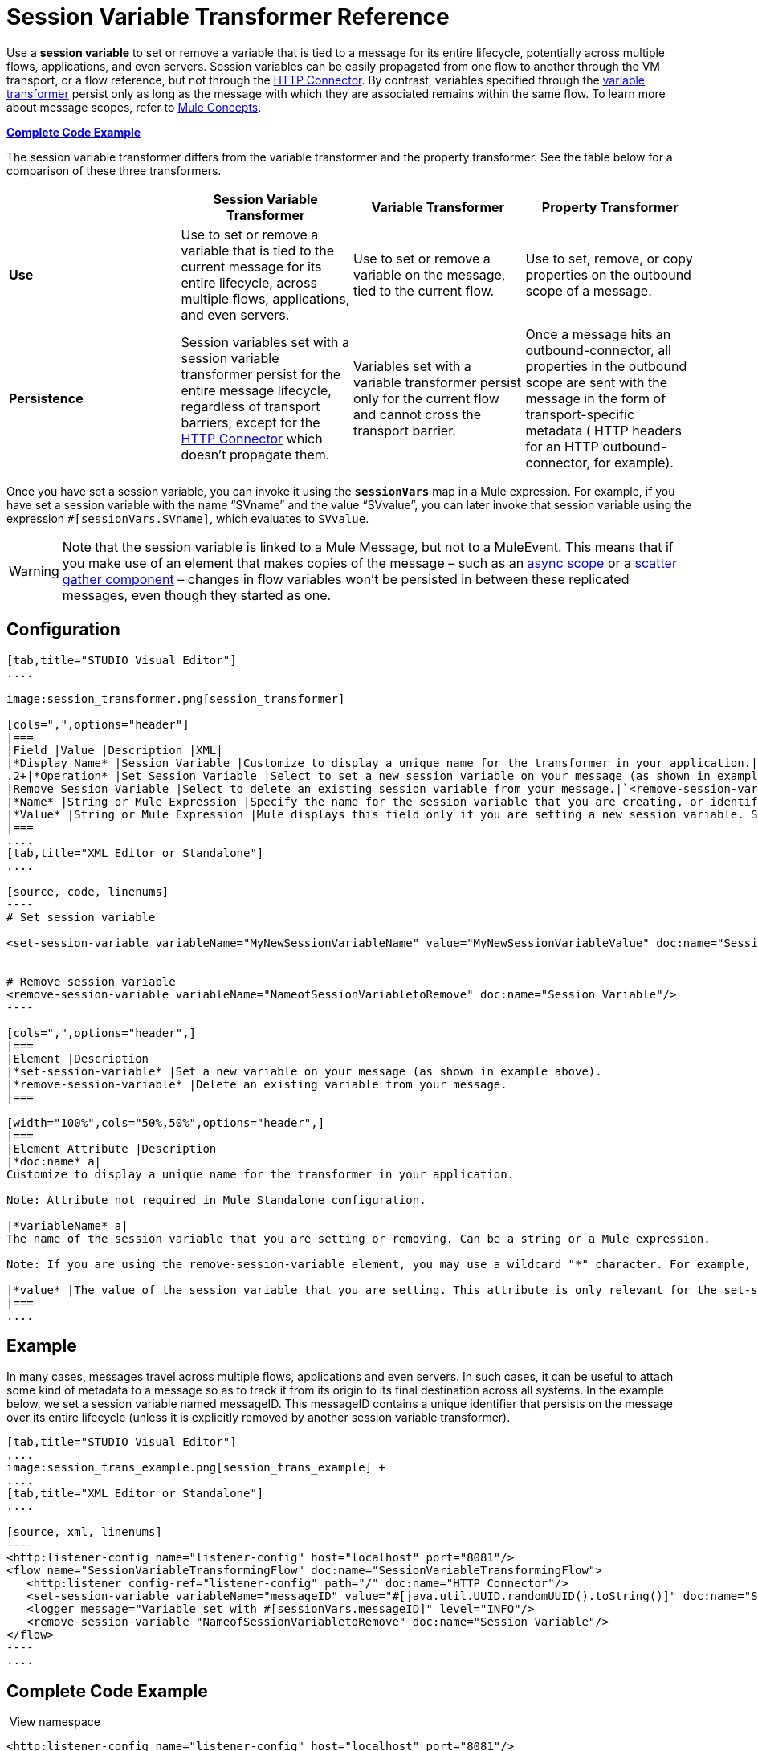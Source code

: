 = Session Variable Transformer Reference
:keywords: anypoint studio, esb, session variables, variables, transformers


Use a *session variable* to set or remove a variable that is tied to a message for its entire lifecycle, potentially across multiple flows, applications, and even servers. Session variables can be easily propagated from one flow to another through the VM transport, or a flow reference, but not through the link:/mule-user-guide/v/3.7/http-connector[HTTP Connector]. By contrast, variables specified through the link:/mule-user-guide/v/3.7/variable-transformer-reference[variable transformer] persist only as long as the message with which they are associated remains within the same flow. To learn more about message scopes, refer to link:/mule-fundamentals/v/3.7/mule-concepts[Mule Concepts].

*<<Complete Code Example>>*

The session variable transformer differs from the variable transformer and the property transformer. See the table below for a comparison of these three transformers.

[cols=",,,",options="header",]
|===
|  |Session Variable Transformer |Variable Transformer |Property Transformer
|*Use* |Use to set or remove a variable that is tied to the current message for its entire lifecycle, across multiple flows, applications, and even servers. |Use to set or remove a variable on the message, tied to the current flow. |Use to set, remove, or copy properties on the outbound scope of a message.
|*Persistence* |Session variables set with a session variable transformer persist for the entire message lifecycle, regardless of transport barriers, except for the link:/mule-user-guide/v/3.7/http-connector[HTTP Connector] which doesn't propagate them. |Variables set with a variable transformer persist only for the current flow and cannot cross the transport barrier. |Once a message hits an outbound-connector, all properties in the outbound scope are sent with the message in the form of transport-specific metadata ( HTTP headers for an HTTP outbound-connector, for example).
|===

Once you have set a session variable, you can invoke it using the *`sessionVars`* map in a Mule expression. For example, if you have set a session variable with the name "`SVname`" and the value "`SVvalue`", you can later invoke that session variable using the expression `#[sessionVars.SVname]`, which evaluates to `SVvalue`.

[WARNING]
Note that the session variable is linked to a Mule Message, but not to a MuleEvent. This means that if you make use of an element that makes copies of the message – such as an link:/mule-user-guide/v/3.7/async-scope-reference[async scope] or a link:/mule-user-guide/v/3.7/scatter-gather[scatter gather component] – changes in flow variables won't be persisted in between these replicated messages, even though they started as one.

== Configuration

[tabs]
------
[tab,title="STUDIO Visual Editor"]
....

image:session_transformer.png[session_transformer]

[cols=",",options="header"]
|===
|Field |Value |Description |XML|
|*Display Name* |Session Variable |Customize to display a unique name for the transformer in your application.|`doc:name="Session Variable"`|
.2+|*Operation* |Set Session Variable |Select to set a new session variable on your message (as shown in example screenshot above).|`<set-session-variable>` |
|Remove Session Variable |Select to delete an existing session variable from your message.|`<remove-session-variable>` |
|*Name* |String or Mule Expression |Specify the name for the session variable that you are creating, or identify the name of the session variable that you are removing. If you are removing session variables, this field accepts a wildcard "*" character.|`variableName="MyNewSessionVariableName"` |
|*Value* |String or Mule Expression |Mule displays this field only if you are setting a new session variable. Specify the value using either a string or a Mule expression.|`value="MyNewSessionVariableValue"` |
|===
....
[tab,title="XML Editor or Standalone"]
....

[source, code, linenums]
----
# Set session variable
     
<set-session-variable variableName="MyNewSessionVariableName" value="MyNewSessionVariableValue" doc:name="Session Variable"/>
     
     
# Remove session variable
<remove-session-variable variableName="NameofSessionVariabletoRemove" doc:name="Session Variable"/>
----

[cols=",",options="header",]
|===
|Element |Description
|*set-session-variable* |Set a new variable on your message (as shown in example above).
|*remove-session-variable* |Delete an existing variable from your message.
|===

[width="100%",cols="50%,50%",options="header",]
|===
|Element Attribute |Description
|*doc:name* a|
Customize to display a unique name for the transformer in your application.

Note: Attribute not required in Mule Standalone configuration.

|*variableName* a|
The name of the session variable that you are setting or removing. Can be a string or a Mule expression.

Note: If you are using the remove-session-variable element, you may use a wildcard "*" character. For example, a remove-session-variable transformer with the element `variableName="http.*"` will remove all variables whose names begin with "http." from the message.

|*value* |The value of the session variable that you are setting. This attribute is only relevant for the set-session-variable element. Can be a string or a Mule expression.
|===
....
------

== Example

In many cases, messages travel across multiple flows, applications and even servers. In such cases, it can be useful to attach some kind of metadata to a message so as to track it from its origin to its final destination across all systems. In the example below, we set a session variable named messageID. This messageID contains a unique identifier that persists on the message over its entire lifecycle (unless it is explicitly removed by another session variable transformer).

[tabs]
------
[tab,title="STUDIO Visual Editor"]
....
image:session_trans_example.png[session_trans_example] +
....
[tab,title="XML Editor or Standalone"]
....

[source, xml, linenums]
----
<http:listener-config name="listener-config" host="localhost" port="8081"/>
<flow name="SessionVariableTransformingFlow" doc:name="SessionVariableTransformingFlow">
   <http:listener config-ref="listener-config" path="/" doc:name="HTTP Connector"/>
   <set-session-variable variableName="messageID" value="#[java.util.UUID.randomUUID().toString()]" doc:name="Set Message ID"/>
   <logger message="Variable set with #[sessionVars.messageID]" level="INFO"/>
   <remove-session-variable "NameofSessionVariabletoRemove" doc:name="Session Variable"/>
</flow>
----
....
------

== Complete Code Example

 View namespace

[source, xml, linenums]
----
<http:listener-config name="listener-config" host="localhost" port="8081"/>
<flow name="SessionVariableTransformingFlow" doc:name="SessionVariableTransformingFlow">
   <http:listener config-ref="listener-config" path="/" doc:name="HTTP Connector"/>
   <set-session-variable variableName="messageID" value="#[java.util.UUID.randomUUID().toString()]" doc:name="Set Message ID"/>
   <logger message="Variable set with #[sessionVars.messageID]" level="INFO"/>
   <remove-session-variable "NameofSessionVariabletoRemove" doc:name="Session Variable"/>
</flow>
----

== See Also

* Refer to link:/mule-fundamentals/v/3.7/mule-concepts[Mule Concepts] to learn more about message scopes.
* Read about related transformers, the link:/mule-user-guide/v/3.7/variable-transformer-reference[variable transformer] and the link:/mule-user-guide/v/3.7/property-transformer-reference[properties transformer], which you can use to set properties and variables for different scopes.
* Learn how to use Mule Expression Language to read session variables using the `sessionVars` map.
